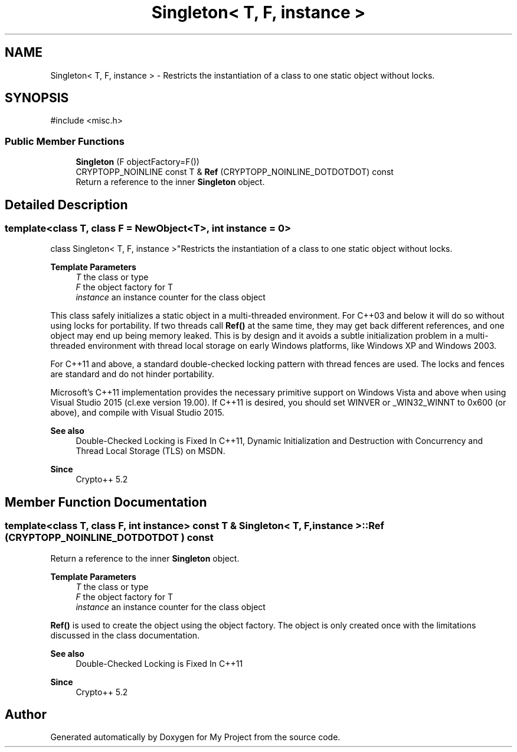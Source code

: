 .TH "Singleton< T, F, instance >" 3 "My Project" \" -*- nroff -*-
.ad l
.nh
.SH NAME
Singleton< T, F, instance > \- Restricts the instantiation of a class to one static object without locks\&.  

.SH SYNOPSIS
.br
.PP
.PP
\fR#include <misc\&.h>\fP
.SS "Public Member Functions"

.in +1c
.ti -1c
.RI "\fBSingleton\fP (F objectFactory=F())"
.br
.ti -1c
.RI "CRYPTOPP_NOINLINE const T & \fBRef\fP (CRYPTOPP_NOINLINE_DOTDOTDOT) const"
.br
.RI "Return a reference to the inner \fBSingleton\fP object\&. "
.in -1c
.SH "Detailed Description"
.PP 

.SS "template<class T, class F = NewObject<T>, int instance = 0>
.br
class Singleton< T, F, instance >"Restricts the instantiation of a class to one static object without locks\&. 


.PP
\fBTemplate Parameters\fP
.RS 4
\fIT\fP the class or type 
.br
\fIF\fP the object factory for T 
.br
\fIinstance\fP an instance counter for the class object
.RE
.PP
This class safely initializes a static object in a multi-threaded environment\&. For C++03 and below it will do so without using locks for portability\&. If two threads call \fBRef()\fP at the same time, they may get back different references, and one object may end up being memory leaked\&. This is by design and it avoids a subtle initialization problem in a multi-threaded environment with thread local storage on early Windows platforms, like Windows XP and Windows 2003\&.

.PP
For C++11 and above, a standard double-checked locking pattern with thread fences are used\&. The locks and fences are standard and do not hinder portability\&.

.PP
Microsoft's C++11 implementation provides the necessary primitive support on Windows Vista and above when using Visual Studio 2015 (\fRcl\&.exe\fP version 19\&.00)\&. If C++11 is desired, you should set \fRWINVER\fP or \fR_WIN32_WINNT\fP to 0x600 (or above), and compile with Visual Studio 2015\&. 
.PP
\fBSee also\fP
.RS 4
\fRDouble-Checked Locking is Fixed In C++11\fP, \fRDynamic Initialization and Destruction with Concurrency\fP and \fRThread Local Storage (TLS)\fP on MSDN\&. 
.RE
.PP
\fBSince\fP
.RS 4
Crypto++ 5\&.2 
.RE
.PP

.SH "Member Function Documentation"
.PP 
.SS "template<class T, class F, int instance> const T & \fBSingleton\fP< T, F, instance >::Ref (CRYPTOPP_NOINLINE_DOTDOTDOT ) const"

.PP
Return a reference to the inner \fBSingleton\fP object\&. 
.PP
\fBTemplate Parameters\fP
.RS 4
\fIT\fP the class or type 
.br
\fIF\fP the object factory for T 
.br
\fIinstance\fP an instance counter for the class object
.RE
.PP
\fBRef()\fP is used to create the object using the object factory\&. The object is only created once with the limitations discussed in the class documentation\&. 
.PP
\fBSee also\fP
.RS 4
\fRDouble-Checked Locking is Fixed In C++11\fP 
.RE
.PP
\fBSince\fP
.RS 4
Crypto++ 5\&.2 
.RE
.PP


.SH "Author"
.PP 
Generated automatically by Doxygen for My Project from the source code\&.

